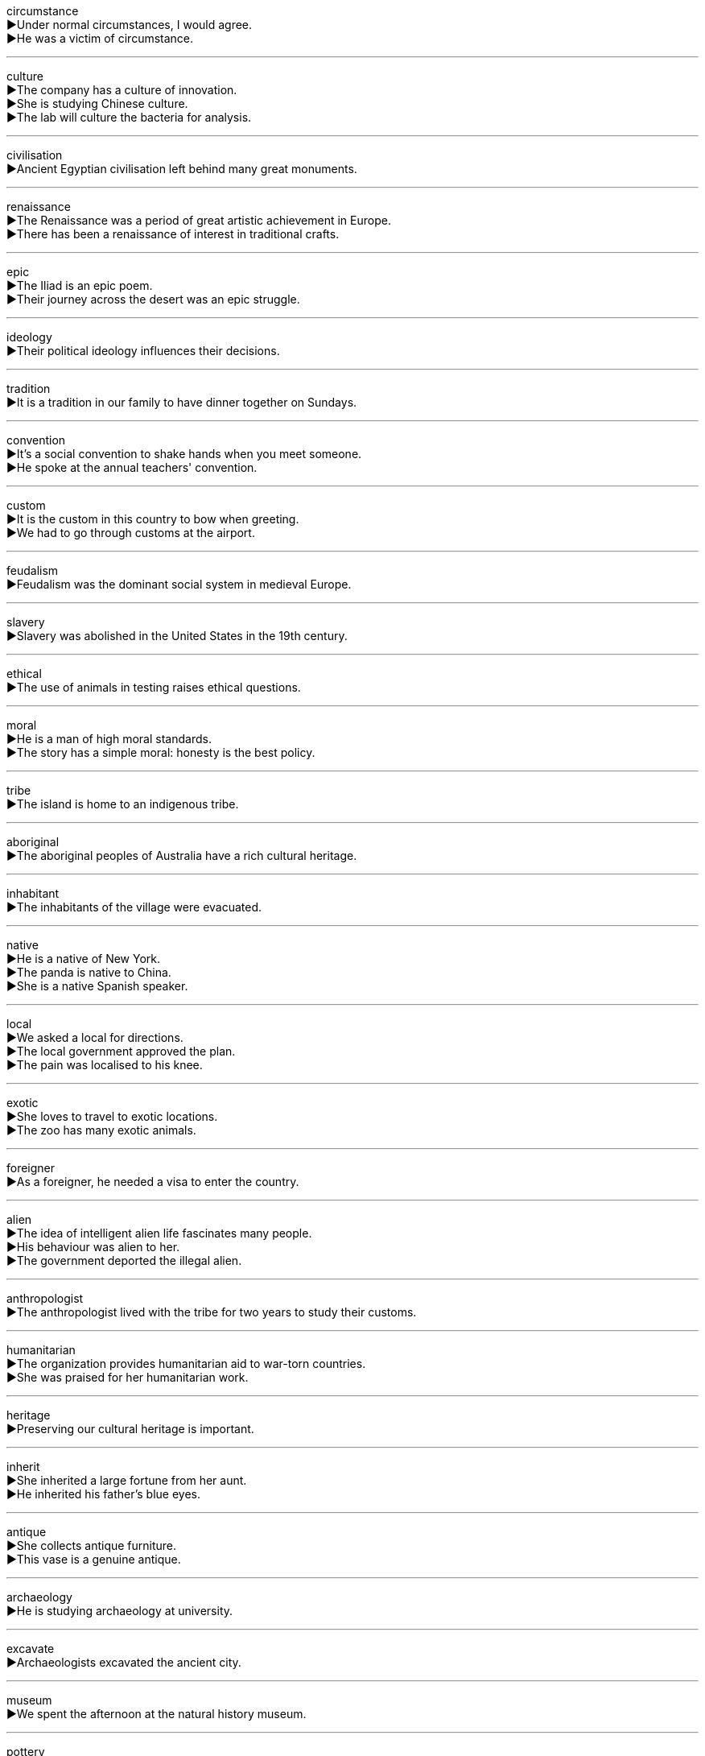 

circumstance +
▶Under normal circumstances, I would agree. +
▶He was a victim of circumstance. +

'''

culture +
▶The company has a culture of innovation. +
▶She is studying Chinese culture. +
▶The lab will culture the bacteria for analysis. +

'''

civilisation +
▶Ancient Egyptian civilisation left behind many great monuments. +

'''

renaissance +
▶The Renaissance was a period of great artistic achievement in Europe. +
▶There has been a renaissance of interest in traditional crafts. +

'''

epic +
▶The Iliad is an epic poem. +
▶Their journey across the desert was an epic struggle. +

'''

ideology +
▶Their political ideology influences their decisions. +

'''

tradition +
▶It is a tradition in our family to have dinner together on Sundays. +

'''

convention +
▶It's a social convention to shake hands when you meet someone. +
▶He spoke at the annual teachers' convention. +

'''

custom +
▶It is the custom in this country to bow when greeting. +
▶We had to go through customs at the airport. +

'''

feudalism +
▶Feudalism was the dominant social system in medieval Europe. +

'''

slavery +
▶Slavery was abolished in the United States in the 19th century. +

'''

ethical +
▶The use of animals in testing raises ethical questions. +

'''

moral +
▶He is a man of high moral standards. +
▶The story has a simple moral: honesty is the best policy. +

'''

tribe +
▶The island is home to an indigenous tribe. +

'''

aboriginal +
▶The aboriginal peoples of Australia have a rich cultural heritage. +

'''

inhabitant +
▶The inhabitants of the village were evacuated. +

'''

native +
▶He is a native of New York. +
▶The panda is native to China. +
▶She is a native Spanish speaker. +

'''

local +
▶We asked a local for directions. +
▶The local government approved the plan. +
▶The pain was localised to his knee. +

'''

exotic +
▶She loves to travel to exotic locations. +
▶The zoo has many exotic animals. +

'''

foreigner +
▶As a foreigner, he needed a visa to enter the country. +

'''

alien +
▶The idea of intelligent alien life fascinates many people. +
▶His behaviour was alien to her. +
▶The government deported the illegal alien. +

'''

anthropologist +
▶The anthropologist lived with the tribe for two years to study their customs. +

'''

humanitarian +
▶The organization provides humanitarian aid to war-torn countries. +
▶She was praised for her humanitarian work. +

'''

heritage +
▶Preserving our cultural heritage is important. +

'''

inherit +
▶She inherited a large fortune from her aunt. +
▶He inherited his father's blue eyes. +

'''

antique +
▶She collects antique furniture. +
▶This vase is a genuine antique. +

'''

archaeology +
▶He is studying archaeology at university. +

'''

excavate +
▶Archaeologists excavated the ancient city. +

'''

museum +
▶We spent the afternoon at the natural history museum. +

'''

pottery +
▶She makes beautiful pottery in her studio. +

'''

engrave +
▶They engraved their initials on the tree. +
▶The memory was engraved in his mind. +

'''

decorate +
▶We decorated the Christmas tree with lights and ornaments. +
▶He was decorated for his bravery in battle. +

'''

religion +
▶Freedom of religion is a fundamental right. +

'''

ritual +
▶The morning coffee had become a daily ritual for him. +

'''

etiquette +
▶It's considered good etiquette to arrive on time. +

'''

belief +
▶His belief in God is very strong. +

'''

soul +
▶Many religions believe the soul lives on after death. +
▶She put her heart and soul into the performance. +

'''

spirit +
▶They believe the house is haunted by spirits. +
▶He showed a great team spirit. +
▶I like the spirit of this plan. +

'''

sacred +
▶The temple is a sacred place for worshippers. +

'''

hallowed +
▶They stood on the hallowed ground of the battlefield. +

'''

holy +
▶Jerusalem is a holy city for three major religions. +

'''

Pope +
▶The Pope is the head of the Roman Catholic Church. +

'''

bishop +
▶The bishop will visit our parish next month. +

'''

missionary +
▶Missionaries were sent to convert the local population. +

'''

priest +
▶The priest conducted the wedding ceremony. +

'''

Bible +
▶He reads the Bible every day. +

'''

church +
▶They got married in a small country church. +

'''

cathedral +
▶St. Paul's Cathedral is a famous London landmark. +

'''

choir +
▶She sings in the church choir. +

'''

monk +
▶The monk lived a life of prayer and meditation. +

'''

temple +
▶We visited a Buddhist temple in Kyoto. +

'''

pagoda +
▶The ancient pagoda stood on top of the hill. +

'''

empire +
▶The Roman Empire was vast. +

'''

imperial +
▶The imperial palace was heavily guarded. +

'''

royal +
▶The royal family attended the ceremony. +

'''

dynasty +
▶The Ming Dynasty ruled China for centuries. +

'''

chronology +
▶The book provides a chronology of key events. +

'''

emperor +
▶The emperor had absolute power. +

'''

king +
▶The king addressed his subjects. +

'''

queen +
▶The queen waved to the crowd from the balcony. +

'''

prince +
▶Prince William is the heir to the throne. +

'''

princess +
▶The little girl dressed up as a princess. +

'''

majesty +
▶Your Majesty, the guests have arrived. +
▶We were impressed by the majesty of the mountains. +

'''

nobility +
▶The nobility held vast estates. +
▶He showed great nobility of character. +

'''

lord +
▶The lord of the manor lived in the great house. +
▶Lord, have mercy on us. +

'''

knight +
▶The knight fought bravely in the battle. +
▶He was knighted by the Queen for his services to music. +

'''

guardian +
▶He was appointed legal guardian of the children. +
▶The newspaper sees itself as a guardian of free speech. +

'''

nostalgia +
▶She felt a wave of nostalgia when she saw her old school. +

'''

homesick +
▶The students were homesick during their first term at university. +

'''

celebrity +
▶The actor became an international celebrity. +

'''

status +
▶His status as a expert is widely recognized. +
▶What is your marital status? +

'''

background +
▶She has a background in computer science. +
▶The mountains formed a beautiful background to the village. +

'''

experience +
▶She has a lot of experience in teaching. +
▶Travelling abroad was an amazing experience. +
▶We experienced some technical difficulties. +

'''

anecdote +
▶He told an amusing anecdote about his childhood. +

'''

accident +
▶He was injured in a car accident. +
▶It was no accident that he became successful; he worked very hard. +

'''

incident +
▶The border incident led to increased tension. +

'''

thrive +
▶Plants thrive in this rich soil. +
▶The business is thriving. +

'''

prosperity +
▶The country enjoyed a period of peace and prosperity. +

'''

setback +
▶The project suffered a major setback when funding was cut. +

'''